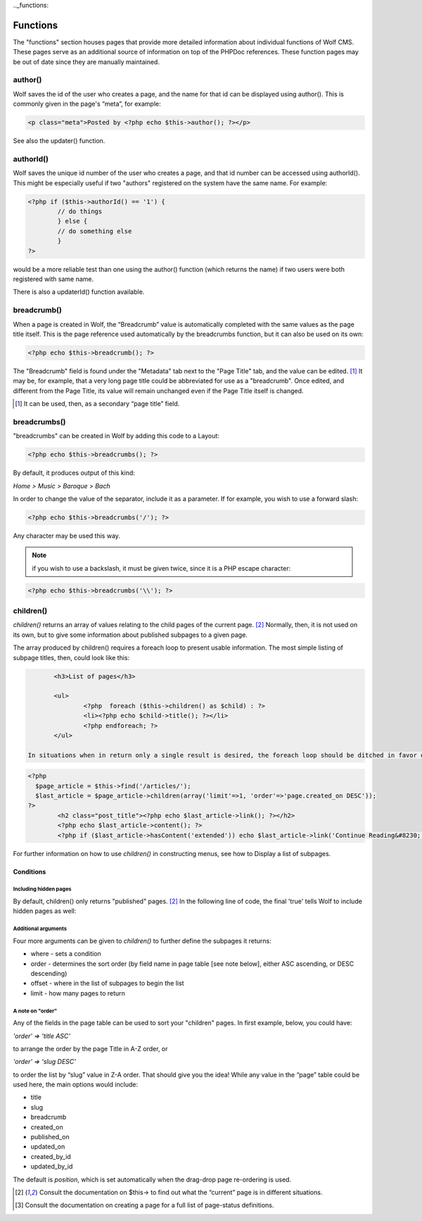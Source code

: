 .._functions:


Functions
=========

The "functions" section houses pages that provide more detailed information about individual functions of Wolf CMS. These pages serve as an additional source of information on top of the PHPDoc references. These function pages may be out of date since they are manually maintained. 

author()
--------

Wolf saves the id of the user who creates a page, and the name for that id can be displayed using author(). This is commonly given in the page's “meta”, for example: 

.. code-block:: php

	<p class="meta">Posted by <?php echo $this->author(); ?></p>
	
See also the updater() function.

authorId()
----------

Wolf saves the unique id number of the user who creates a page, and that id number can be accessed using authorId(). This might be especially useful if two "authors" registered on the system have the same name. For example:

.. code-block:: php

	<?php if ($this->authorId() == '1') {
		// do things
		} else {
		// do something else
		}
	?>

would be a more reliable test than one using the author() function (which returns the name) if two users were both registered with same name.

There is also a updaterId() function available.

breadcrumb()
------------

When a page is created in Wolf, the “Breadcrumb” value is automatically completed with the same values as the page title itself. This is the page reference used automatically by the breadcrumbs function, but it can also be used on its own:

.. code-block:: php

	<?php echo $this->breadcrumb(); ?>

The "Breadcrumb" field is found under the "Metadata" tab next to the "Page Title" tab, and the value can be edited. [#f1]_ It may be, for example, that a very long page title could be abbreviated for use as a "breadcrumb". Once edited, and different from the Page Title, its value will remain unchanged even if the Page Title itself is changed.

.. [#f1] 
	
	It can be used, then, as a secondary “page title” field.

breadcrumbs()
-------------

"breadcrumbs" can be created in Wolf by adding this code to a Layout:

.. code-block:: php
	
	<?php echo $this->breadcrumbs(); ?>

By default, it produces output of this kind:

*Home > Music > Baroque > Bach*

In order to change the value of the separator, include it as a parameter. If for example, you wish to use a forward slash:

.. code-block:: php

	<?php echo $this->breadcrumbs('/'); ?>

Any character may be used this way.

.. note::   if you wish to use a backslash, it must be given twice, since it is a PHP escape character: 

.. code-block:: php

	<?php echo $this->breadcrumbs('\\'); ?> 

children()
----------

*children()* returns an array of values relating to the child pages of the current page. [#f2]_ Normally, then, it is not used on its own, but to give some information about published subpages to a given page.

The array produced by children() requires a foreach loop to present usable information. The most simple listing of subpage titles, then, could look like this:

.. code-block:: php

	<h3>List of pages</h3>
	 
	<ul>
		<?php  foreach ($this->children() as $child) : ?>
		<li><?php echo $child->title(); ?></li>
		<?php endforeach; ?>
	</ul>

 In situations when in return only a single result is desired, the foreach loop should be ditched in favor of limit ⇒ 1 argument (see Arguments below in this page), otherwise it will not work and a fatal error is returned instead. The example below returns the last published page from Articles as the parent page.

.. code-block:: php

	<?php 
	  $page_article = $this->find('/articles/');
	  $last_article = $page_article->children(array('limit'=>1, 'order'=>'page.created_on DESC')); 
	?>
		<h2 class="post_title"><?php echo $last_article->link(); ?></h2>
		<?php echo $last_article->content(); ?>
		<?php if ($last_article->hasContent('extended')) echo $last_article->link('Continue Reading&#8230;'); ?>

For further information on how to use *children()* in constructing menus, see how to Display a list of subpages. 

Conditions
++++++++++

Including hidden pages
``````````````````````

By default, children() only returns "published" pages. [#f2]_ In the following line of code, the final 'true' tells Wolf to include hidden pages as well:

.. code-block: php

	$this->children(null,array(),true)


Additional arguments
````````````````````

Four more arguments can be given to *children()* to further define the subpages it returns: 

* where - sets a condition
* order - determines the sort order (by field name in page table [see note below], either ASC ascending, or DESC descending)
* offset - where in the list of subpages to begin the list
* limit - how many pages to return

A note on "order"
`````````````````

Any of the fields in the page table can be used to sort your "children" pages. In first example, below, you could have:

*'order' => 'title ASC'*

to arrange the order by the page Title in A-Z order, or

*'order' => 'slug DESC'*

to order the list by “slug” value in Z-A order. That should give you the idea! While any value in the “page” table could be used here, the main options would include:

* title
* slug
* breadcrumb
* created_on
* published_on
* updated_on
* created_by_id
* updated_by_id

The default is *position*, which is set automatically when the drag-drop page re-ordering is used.

	
	
.. [#f2]

	Consult the documentation on $this-> to find out what the “current” page is in different situations.
	
.. [#f3]

	Consult the documentation on creating a page for a full list of page-status definitions.
